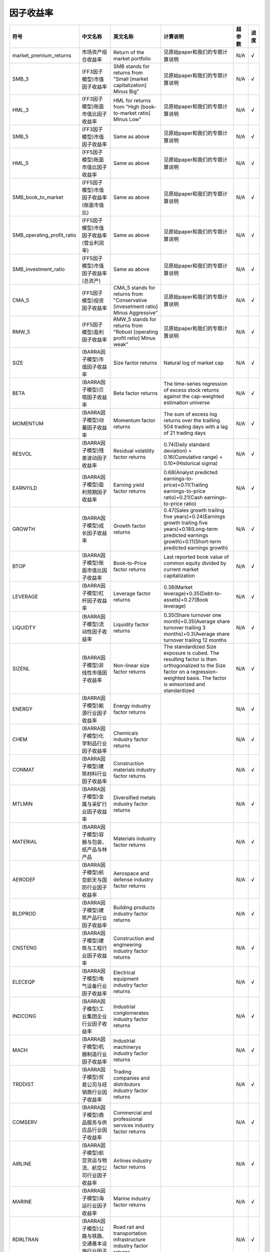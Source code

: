 ==============
因子收益率
==============

+-------------------------------+-------------------------------------------------------------------------------------+----------------------------------------------------------------------------------------+-----------------------------------------------------------------------------------------------------------------------------------------------------------------------------------------+---------+--------------+
| 符号                          | 中文名称                                                                            | 英文名称                                                                               | 计算说明                                                                                                                                                                                | 超参数  | 进度         |
+===============================+=====================================================================================+========================================================================================+=========================================================================================================================================================================================+=========+==============+
| market_premium_returns        | 市场资产组合收益率                                                                  | Return of the market portfolio                                                         | 见原始paper和我们的专题计算说明                                                                                                                                                         | N/A     |    √         |
+-------------------------------+-------------------------------------------------------------------------------------+----------------------------------------------------------------------------------------+-----------------------------------------------------------------------------------------------------------------------------------------------------------------------------------------+---------+--------------+
| SMB_3                         | (FF3因子模型)市值因子收益率                                                         | SMB stands for returns from "Small [market capitalization] Minus Big"                  | 见原始paper和我们的专题计算说明                                                                                                                                                         | N/A     |    √         |
+-------------------------------+-------------------------------------------------------------------------------------+----------------------------------------------------------------------------------------+-----------------------------------------------------------------------------------------------------------------------------------------------------------------------------------------+---------+--------------+
| HML_3                         | (FF3因子模型)账面市值比因子收益率                                                   | HML for returns from "High [book-to-market ratio] Minus Low"                           | 见原始paper和我们的专题计算说明                                                                                                                                                         | N/A     |    √         |
+-------------------------------+-------------------------------------------------------------------------------------+----------------------------------------------------------------------------------------+-----------------------------------------------------------------------------------------------------------------------------------------------------------------------------------------+---------+--------------+
| SMB_5                         | (FF3因子模型)市值因子收益率                                                         | Same as above                                                                          | 见原始paper和我们的专题计算说明                                                                                                                                                         | N/A     |    √         |
+-------------------------------+-------------------------------------------------------------------------------------+----------------------------------------------------------------------------------------+-----------------------------------------------------------------------------------------------------------------------------------------------------------------------------------------+---------+--------------+
| HML_5                         | (FF5因子模型)账面市值比因子收益率                                                   | Same as above                                                                          | 见原始paper和我们的专题计算说明                                                                                                                                                         | N/A     |    √         |
+-------------------------------+-------------------------------------------------------------------------------------+----------------------------------------------------------------------------------------+-----------------------------------------------------------------------------------------------------------------------------------------------------------------------------------------+---------+--------------+
| SMB_book_to_market            | (FF5因子模型)市值因子收益率(账面市值比)                                             | Same as above                                                                          | 见原始paper和我们的专题计算说明                                                                                                                                                         | N/A     |    √         |
+-------------------------------+-------------------------------------------------------------------------------------+----------------------------------------------------------------------------------------+-----------------------------------------------------------------------------------------------------------------------------------------------------------------------------------------+---------+--------------+
| SMB_operating_profit_ratio    | (FF5因子模型)市值因子收益率(营业利润率)                                             | Same as above                                                                          | 见原始paper和我们的专题计算说明                                                                                                                                                         | N/A     |    √         |
+-------------------------------+-------------------------------------------------------------------------------------+----------------------------------------------------------------------------------------+-----------------------------------------------------------------------------------------------------------------------------------------------------------------------------------------+---------+--------------+
| SMB_investment_ratio          | (FF5因子模型)市值因子收益率(总资产)                                                 | Same as above                                                                          | 见原始paper和我们的专题计算说明                                                                                                                                                         | N/A     |    √         |
+-------------------------------+-------------------------------------------------------------------------------------+----------------------------------------------------------------------------------------+-----------------------------------------------------------------------------------------------------------------------------------------------------------------------------------------+---------+--------------+
| CMA_5                         | (FF5因子模型)投资因子收益率                                                         | CMA_5 stands for returns from "Conservative [invesetment ratio] Minus Aggressive"      | 见原始paper和我们的专题计算说明                                                                                                                                                         | N/A     |    √         |
+-------------------------------+-------------------------------------------------------------------------------------+----------------------------------------------------------------------------------------+-----------------------------------------------------------------------------------------------------------------------------------------------------------------------------------------+---------+--------------+
| RMW_5                         | (FF5因子模型)盈利因子收益率                                                         | RMW_5 stands for returns from "Robust [operating profit retio] Minus weak"             | 见原始paper和我们的专题计算说明                                                                                                                                                         | N/A     |    √         |
+-------------------------------+-------------------------------------------------------------------------------------+----------------------------------------------------------------------------------------+-----------------------------------------------------------------------------------------------------------------------------------------------------------------------------------------+---------+--------------+
| SIZE                          | (BARRA因子模型)市值因子收益率                                                       | Size factor returns                                                                    | Natural log of market cap                                                                                                                                                               | N/A     |    √         |
+-------------------------------+-------------------------------------------------------------------------------------+----------------------------------------------------------------------------------------+-----------------------------------------------------------------------------------------------------------------------------------------------------------------------------------------+---------+--------------+
| BETA                          | (BARRA因子模型)贝塔因子收益率                                                       | Beta factor returns                                                                    | The time-series regression of excess stock returns against the cap-weighted estimation universe                                                                                         | N/A     |    √         |
+-------------------------------+-------------------------------------------------------------------------------------+----------------------------------------------------------------------------------------+-----------------------------------------------------------------------------------------------------------------------------------------------------------------------------------------+---------+--------------+
| MOMENTUM                      | (BARRA因子模型)动量因子收益率                                                       | Momentum factor returns                                                                | The sum of excess log returns over the trailling 504 trading days with a lag of 21 trading days                                                                                         | N/A     |    √         |
+-------------------------------+-------------------------------------------------------------------------------------+----------------------------------------------------------------------------------------+-----------------------------------------------------------------------------------------------------------------------------------------------------------------------------------------+---------+--------------+
| RESVOL                        | (BARRA因子模型)残差波动因子收益率                                                   | Residual volatility factor returns                                                     | 0.74(Daily standard deviation) + 0.16(Cumulative range) + 0.10*(Historical sigma)                                                                                                       | N/A     |    √         |
+-------------------------------+-------------------------------------------------------------------------------------+----------------------------------------------------------------------------------------+-----------------------------------------------------------------------------------------------------------------------------------------------------------------------------------------+---------+--------------+
| EARNYILD                      | (BARRA因子模型)盈利预期因子收益率                                                   | Earning yield factor returns                                                           | 0.68(Analyst predicted earnings-to-price)+0.11(Trailing earnings-to-price ratio)+0.21(Cash earnings-to-price ratio)                                                                     | N/A     |    √         |
+-------------------------------+-------------------------------------------------------------------------------------+----------------------------------------------------------------------------------------+-----------------------------------------------------------------------------------------------------------------------------------------------------------------------------------------+---------+--------------+
| GROWTH                        | (BARRA因子模型)成长因子收益率                                                       | Growth factor returns                                                                  | 0.47(Sales growth trailing five years)+0.24(Earnings growth trailing five years)+0.18(Long-term predicted earnings growth)+0.11(Short-term predicted earnings growth)                   | N/A     |    √         |
+-------------------------------+-------------------------------------------------------------------------------------+----------------------------------------------------------------------------------------+-----------------------------------------------------------------------------------------------------------------------------------------------------------------------------------------+---------+--------------+
| BTOP                          | (BARRA因子模型)账面市值比因子收益率                                                 | Book-to-Price factor returns                                                           | Last reported book value of common equity divided by current market capitalization                                                                                                      | N/A     |    √         |
+-------------------------------+-------------------------------------------------------------------------------------+----------------------------------------------------------------------------------------+-----------------------------------------------------------------------------------------------------------------------------------------------------------------------------------------+---------+--------------+
| LEVERAGE                      | (BARRA因子模型)杠杆因子收益率                                                       | Leverage factor returns                                                                | 0.38(Market leverage)+0.35(Debt-to-assets)+0.27(Book leverage)                                                                                                                          | N/A     |    √         |
+-------------------------------+-------------------------------------------------------------------------------------+----------------------------------------------------------------------------------------+-----------------------------------------------------------------------------------------------------------------------------------------------------------------------------------------+---------+--------------+
| LIQUIDTY                      | (BARRA因子模型)流动性因子收益率                                                     | Liquidity factor returns                                                               | 0.35(Share turnover one month)+0.35(Average share turnover trailing 3 months)+0.3(Average share turnover trailing 12 months                                                             | N/A     |    √         |
+-------------------------------+-------------------------------------------------------------------------------------+----------------------------------------------------------------------------------------+-----------------------------------------------------------------------------------------------------------------------------------------------------------------------------------------+---------+--------------+
| SIZENL                        | (BARRA因子模型)非线性市值因子收益率                                                 | Non-linear size factor returns                                                         | The standardized Size exposure is cubed. The resulting factor is then orthogonalized to the Size factor on a regression-weighted basis. The factor is winsorized and standardized       | N/A     |    √         | 
+-------------------------------+-------------------------------------------------------------------------------------+----------------------------------------------------------------------------------------+-----------------------------------------------------------------------------------------------------------------------------------------------------------------------------------------+---------+--------------+
| ENERGY                        | (BARRA因子模型)能源行业因子收益率                                                   | Energy industry factor returns                                                         |                                                                                                                                                                                         | N/A     |    √         |
+-------------------------------+-------------------------------------------------------------------------------------+----------------------------------------------------------------------------------------+-----------------------------------------------------------------------------------------------------------------------------------------------------------------------------------------+---------+--------------+
| CHEM                          | (BARRA因子模型)化学制品行业因子收益率                                               | Chemicals industry factor returns                                                      |                                                                                                                                                                                         | N/A     |    √         |
+-------------------------------+-------------------------------------------------------------------------------------+----------------------------------------------------------------------------------------+-----------------------------------------------------------------------------------------------------------------------------------------------------------------------------------------+---------+--------------+
| CONMAT                        | (BARRA因子模型)建筑材料行业因子收益率                                               | Construction materials industry factor returns                                         |                                                                                                                                                                                         | N/A     |    √         |
+-------------------------------+-------------------------------------------------------------------------------------+----------------------------------------------------------------------------------------+-----------------------------------------------------------------------------------------------------------------------------------------------------------------------------------------+---------+--------------+
| MTLMIN                        | (BARRA因子模型)金属与采矿行业因子收益率                                             | Diversified metals industry factor returns                                             |                                                                                                                                                                                         | N/A     |    √         |
+-------------------------------+-------------------------------------------------------------------------------------+----------------------------------------------------------------------------------------+-----------------------------------------------------------------------------------------------------------------------------------------------------------------------------------------+---------+--------------+
| MATERIAL                      | (BARRA因子模型)容器与包装、纸产品与林产品                                           | Materials industry factor returns                                                      |                                                                                                                                                                                         | N/A     |    √         |
+-------------------------------+-------------------------------------------------------------------------------------+----------------------------------------------------------------------------------------+-----------------------------------------------------------------------------------------------------------------------------------------------------------------------------------------+---------+--------------+
| AERODEF                       | (BARRA因子模型)航空航天与国防行业因子收益率                                         | Aerospace and defense industry factor returns                                          |                                                                                                                                                                                         | N/A     |    √         |
+-------------------------------+-------------------------------------------------------------------------------------+----------------------------------------------------------------------------------------+-----------------------------------------------------------------------------------------------------------------------------------------------------------------------------------------+---------+--------------+
| BLDPROD                       | (BARRA因子模型)建筑产品行业因子收益率                                               | Building products industry factor returns                                              |                                                                                                                                                                                         | N/A     |    √         |
+-------------------------------+-------------------------------------------------------------------------------------+----------------------------------------------------------------------------------------+-----------------------------------------------------------------------------------------------------------------------------------------------------------------------------------------+---------+--------------+
| CNSTENG                       | (BARRA因子模型)建筑与工程行业因子收益率                                             | Construction and engineering industry factor returns                                   |                                                                                                                                                                                         | N/A     |    √         |
+-------------------------------+-------------------------------------------------------------------------------------+----------------------------------------------------------------------------------------+-----------------------------------------------------------------------------------------------------------------------------------------------------------------------------------------+---------+--------------+
| ELECEQP                       | (BARRA因子模型)电气设备行业因子收益率                                               | Electrical equipment industry factor returns                                           |                                                                                                                                                                                         | N/A     |    √         |
+-------------------------------+-------------------------------------------------------------------------------------+----------------------------------------------------------------------------------------+-----------------------------------------------------------------------------------------------------------------------------------------------------------------------------------------+---------+--------------+
| INDCONG                       | (BARRA因子模型)工业集团企业行业因子收益率                                           | Industrial conglomerates industry factor returns                                       |                                                                                                                                                                                         | N/A     |    √         |
+-------------------------------+-------------------------------------------------------------------------------------+----------------------------------------------------------------------------------------+-----------------------------------------------------------------------------------------------------------------------------------------------------------------------------------------+---------+--------------+
| MACH                          | (BARRA因子模型)机器制造行业因子收益率                                               | Industrial machinerys industry factor returns                                          |                                                                                                                                                                                         | N/A     |    √         |
+-------------------------------+-------------------------------------------------------------------------------------+----------------------------------------------------------------------------------------+-----------------------------------------------------------------------------------------------------------------------------------------------------------------------------------------+---------+--------------+
| TRDDIST                       | (BARRA因子模型)贸易公司与经销商行业因子收益率                                       | Trading companies and distributors industry factor returns                             |                                                                                                                                                                                         | N/A     |    √         |
+-------------------------------+-------------------------------------------------------------------------------------+----------------------------------------------------------------------------------------+-----------------------------------------------------------------------------------------------------------------------------------------------------------------------------------------+---------+--------------+
| COMSERV                       | (BARRA因子模型)商品服务与供应品行业因子收益率                                       | Commercial and professional services industry factor returns                           |                                                                                                                                                                                         | N/A     |    √         |
+-------------------------------+-------------------------------------------------------------------------------------+----------------------------------------------------------------------------------------+-----------------------------------------------------------------------------------------------------------------------------------------------------------------------------------------+---------+--------------+
| AIRLINE                       | (BARRA因子模型)航空货运与物流、航空公司行业因子收益率                               | Airlines industry factor returns                                                       |                                                                                                                                                                                         | N/A     |    √         |
+-------------------------------+-------------------------------------------------------------------------------------+----------------------------------------------------------------------------------------+-----------------------------------------------------------------------------------------------------------------------------------------------------------------------------------------+---------+--------------+
| MARINE                        | (BARRA因子模型)海运行业因子收益率                                                   | Marine industry factor returns                                                         |                                                                                                                                                                                         | N/A     |    √         |
+-------------------------------+-------------------------------------------------------------------------------------+----------------------------------------------------------------------------------------+-----------------------------------------------------------------------------------------------------------------------------------------------------------------------------------------+---------+--------------+
| RDRLTRAN                      | (BARRA因子模型)公路与铁路、交通基本设施行业因子收益率                               | Road rail and transportation infrastructure industry factor returns                    |                                                                                                                                                                                         | N/A     |    √         |
+-------------------------------+-------------------------------------------------------------------------------------+----------------------------------------------------------------------------------------+-----------------------------------------------------------------------------------------------------------------------------------------------------------------------------------------+---------+--------------+
| AUTO                          | (BARRA因子模型)汽车与零部件行业因子收益率                                           | Automobiles and components industry factor returns                                     |                                                                                                                                                                                         | N/A     |    √         |
+-------------------------------+-------------------------------------------------------------------------------------+----------------------------------------------------------------------------------------+-----------------------------------------------------------------------------------------------------------------------------------------------------------------------------------------+---------+--------------+
| HOUSEDUR                      | (BARRA因子模型)家庭耐用消费品行业因子收益率                                         | Household durables (non-Homebuilding) industry factor returns                          |                                                                                                                                                                                         | N/A     |    √         |
+-------------------------------+-------------------------------------------------------------------------------------+----------------------------------------------------------------------------------------+-----------------------------------------------------------------------------------------------------------------------------------------------------------------------------------------+---------+--------------+
| LEISLUX                       | (BARRA因子模型)休闲设备与用品、纺织品、服装与奢侈品行业因子收益率                   | Leisure products textiles apparel and luxury industry factor returns                   |                                                                                                                                                                                         | N/A     |    √         |
+-------------------------------+-------------------------------------------------------------------------------------+----------------------------------------------------------------------------------------+-----------------------------------------------------------------------------------------------------------------------------------------------------------------------------------------+---------+--------------+
| CONSSERV                      | (BARRA因子模型)消费者服务行业因子收益率                                             | Hotels restaurants and leisure   industry factor returns                               |                                                                                                                                                                                         | N/A     |    √         |
+-------------------------------+-------------------------------------------------------------------------------------+----------------------------------------------------------------------------------------+-----------------------------------------------------------------------------------------------------------------------------------------------------------------------------------------+---------+--------------+
| MEDIA                         | (BARRA因子模型)媒体行业因子收益率                                                   | Media industry factor returns                                                          |                                                                                                                                                                                         | N/A     |    √         |
+-------------------------------+-------------------------------------------------------------------------------------+----------------------------------------------------------------------------------------+-----------------------------------------------------------------------------------------------------------------------------------------------------------------------------------------+---------+--------------+
| RETAIL                        | (BARRA因子模型)零售业行业因子收益率                                                 | Retail industry factor returns                                                         |                                                                                                                                                                                         | N/A     |    √         |
+-------------------------------+-------------------------------------------------------------------------------------+----------------------------------------------------------------------------------------+-----------------------------------------------------------------------------------------------------------------------------------------------------------------------------------------+---------+--------------+
| PERSPRD                       | (BARRA因子模型)食品与主要用品零售、家庭与个人用品行业因子收益率                     | Food staples retail household personal prod industry factor returns                    |                                                                                                                                                                                         | N/A     |    √         |
+-------------------------------+-------------------------------------------------------------------------------------+----------------------------------------------------------------------------------------+-----------------------------------------------------------------------------------------------------------------------------------------------------------------------------------------+---------+--------------+
| BEV                           | (BARRA因子模型)饮料行业因子收益率                                                   | Beverages industry factor returns                                                      |                                                                                                                                                                                         | N/A     |    √         |
+-------------------------------+-------------------------------------------------------------------------------------+----------------------------------------------------------------------------------------+-----------------------------------------------------------------------------------------------------------------------------------------------------------------------------------------+---------+--------------+
| FOODPROD                      | (BARRA因子模型)食品行业因子收益率                                                   | Food products industry factor returns                                                  |                                                                                                                                                                                         | N/A     |    √         |
+-------------------------------+-------------------------------------------------------------------------------------+----------------------------------------------------------------------------------------+-----------------------------------------------------------------------------------------------------------------------------------------------------------------------------------------+---------+--------------+
| HEALTH                        | (BARRA因子模型)医疗保健行业因子收益率                                               | Health industry factor returns                                                         |                                                                                                                                                                                         | N/A     |    √         |
+-------------------------------+-------------------------------------------------------------------------------------+----------------------------------------------------------------------------------------+-----------------------------------------------------------------------------------------------------------------------------------------------------------------------------------------+---------+--------------+
| BANKS                         | (BARRA因子模型)银行行业因子收益率                                                   | Banks industry factor returns                                                          |                                                                                                                                                                                         | N/A     |    √         |
+-------------------------------+-------------------------------------------------------------------------------------+----------------------------------------------------------------------------------------+-----------------------------------------------------------------------------------------------------------------------------------------------------------------------------------------+---------+--------------+
| DVFININS                      | (BARRA因子模型)综合金融、保险行业因子收益率                                         | Diversified financial services industry factor returns                                 |                                                                                                                                                                                         | N/A     |    √         |
+-------------------------------+-------------------------------------------------------------------------------------+----------------------------------------------------------------------------------------+-----------------------------------------------------------------------------------------------------------------------------------------------------------------------------------------+---------+--------------+
| REALEST                       | (BARRA因子模型)房地产行业因子收益率                                                 | Real estate industry factor returns                                                    |                                                                                                                                                                                         | N/A     |    √         |
+-------------------------------+-------------------------------------------------------------------------------------+----------------------------------------------------------------------------------------+-----------------------------------------------------------------------------------------------------------------------------------------------------------------------------------------+---------+--------------+
| SOFTWARE                      | (BARRA因子模型)软件与服务行业因子收益率                                             | Software industry factor returns                                                       |                                                                                                                                                                                         | N/A     |    √         |
+-------------------------------+-------------------------------------------------------------------------------------+----------------------------------------------------------------------------------------+-----------------------------------------------------------------------------------------------------------------------------------------------------------------------------------------+---------+--------------+
| HDWRSEMI                      | (BARRA因子模型)技术硬件与设备、扁导体与扁导体生产设备、电信业务行业因子收益率       | Hardware and semiconductors industry factor returns                                    |                                                                                                                                                                                         | N/A     |    √         |
+-------------------------------+-------------------------------------------------------------------------------------+----------------------------------------------------------------------------------------+-----------------------------------------------------------------------------------------------------------------------------------------------------------------------------------------+---------+--------------+
| UTILITIE                      | (BARRA因子模型)公用事业行业因子收益率                                               | Utilities industry factor returns                                                      |                                                                                                                                                                                         | N/A     |    √         |
+-------------------------------+-------------------------------------------------------------------------------------+----------------------------------------------------------------------------------------+-----------------------------------------------------------------------------------------------------------------------------------------------------------------------------------------+---------+--------------+
| COUNTRY                       | (BARRA因子模型)国家因子收益率                                                       | Country factor returns                                                                 |                                                                                                                                                                                         | N/A     |    √         |
+-------------------------------+-------------------------------------------------------------------------------------+----------------------------------------------------------------------------------------+-----------------------------------------------------------------------------------------------------------------------------------------------------------------------------------------+---------+--------------+